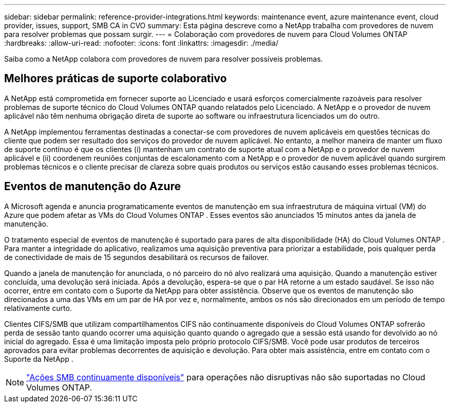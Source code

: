 ---
sidebar: sidebar 
permalink: reference-provider-integrations.html 
keywords: maintenance event, azure maintenance event, cloud provider, issues, support, SMB CA in CVO 
summary: Esta página descreve como a NetApp trabalha com provedores de nuvem para resolver problemas que possam surgir. 
---
= Colaboração com provedores de nuvem para Cloud Volumes ONTAP
:hardbreaks:
:allow-uri-read: 
:nofooter: 
:icons: font
:linkattrs: 
:imagesdir: ./media/


[role="lead"]
Saiba como a NetApp colabora com provedores de nuvem para resolver possíveis problemas.



== Melhores práticas de suporte colaborativo

A NetApp está comprometida em fornecer suporte ao Licenciado e usará esforços comercialmente razoáveis ​​para resolver problemas de suporte técnico do Cloud Volumes ONTAP quando relatados pelo Licenciado.  A NetApp e o provedor de nuvem aplicável não têm nenhuma obrigação direta de suporte ao software ou infraestrutura licenciados um do outro.

A NetApp implementou ferramentas destinadas a conectar-se com provedores de nuvem aplicáveis ​​em questões técnicas do cliente que podem ser resultado dos serviços do provedor de nuvem aplicável.  No entanto, a melhor maneira de manter um fluxo de suporte contínuo é que os clientes (i) mantenham um contrato de suporte atual com a NetApp e o provedor de nuvem aplicável e (ii) coordenem reuniões conjuntas de escalonamento com a NetApp e o provedor de nuvem aplicável quando surgirem problemas técnicos e o cliente precisar de clareza sobre quais produtos ou serviços estão causando esses problemas técnicos.



== Eventos de manutenção do Azure

A Microsoft agenda e anuncia programaticamente eventos de manutenção em sua infraestrutura de máquina virtual (VM) do Azure que podem afetar as VMs do Cloud Volumes ONTAP .  Esses eventos são anunciados 15 minutos antes da janela de manutenção.

O tratamento especial de eventos de manutenção é suportado para pares de alta disponibilidade (HA) do Cloud Volumes ONTAP .  Para manter a integridade do aplicativo, realizamos uma aquisição preventiva para priorizar a estabilidade, pois qualquer perda de conectividade de mais de 15 segundos desabilitará os recursos de failover.

Quando a janela de manutenção for anunciada, o nó parceiro do nó alvo realizará uma aquisição.  Quando a manutenção estiver concluída, uma devolução será iniciada.  Após a devolução, espera-se que o par HA retorne a um estado saudável.  Se isso não ocorrer, entre em contato com o Suporte da NetApp para obter assistência.  Observe que os eventos de manutenção são direcionados a uma das VMs em um par de HA por vez e, normalmente, ambos os nós são direcionados em um período de tempo relativamente curto.

Clientes CIFS/SMB que utilizam compartilhamentos CIFS não continuamente disponíveis do Cloud Volumes ONTAP sofrerão perda de sessão tanto quando ocorrer uma aquisição quanto quando o agregado que a sessão está usando for devolvido ao nó inicial do agregado. Essa é uma limitação imposta pelo próprio protocolo CIFS/SMB. Você pode usar produtos de terceiros aprovados para evitar problemas decorrentes de aquisição e devolução. Para obter mais assistência, entre em contato com o Suporte da NetApp .


NOTE: https://kb.netapp.com/on-prem/ontap/da/NAS/NAS-KBs/What_are_SMB_Continuous_Availability_CA_Shares["Ações SMB continuamente disponíveis"^] para operações não disruptivas não são suportadas no Cloud Volumes ONTAP.
